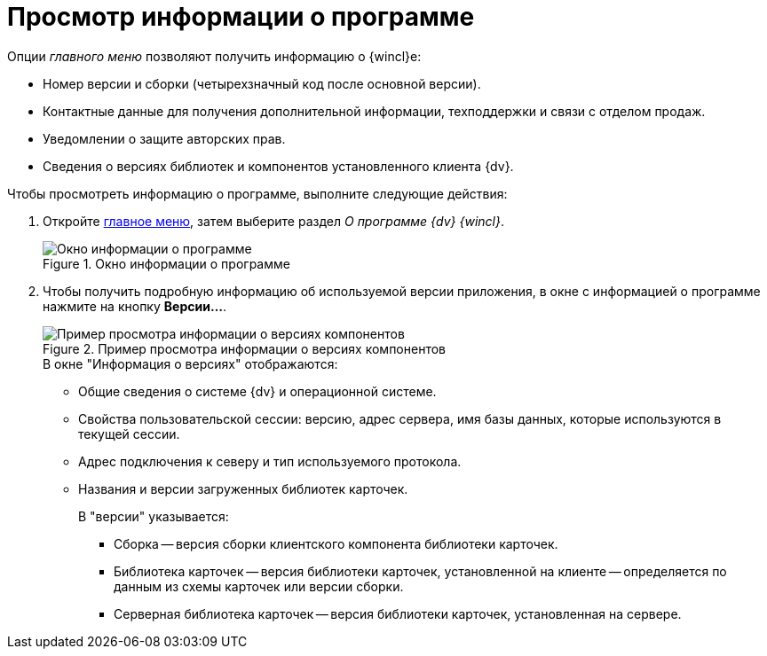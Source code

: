 = Просмотр информации о программе

.Опции _главного меню_ позволяют получить информацию о {wincl}е:
* Номер версии и сборки (четырехзначный код после основной версии).
* Контактные данные для получения дополнительной информации, техподдержки и связи с отделом продаж.
* Уведомлении о защите авторских прав.
* Сведения о версиях библиотек и компонентов установленного клиента {dv}.

.Чтобы просмотреть информацию о программе, выполните следующие действия:
. Откройте xref:interface-main-menu.adoc[главное меню], затем выберите раздел _О программе {dv} {wincl}_.
+
.Окно информации о программе
image::about.png[Окно информации о программе]
+
. Чтобы получить подробную информацию об используемой версии приложения, в окне с информацией о программе нажмите на кнопку *Версии...*.
+
.Пример просмотра информации о версиях компонентов
image::about-versions.png[Пример просмотра информации о версиях компонентов]
+
.В окне "Информация о версиях" отображаются:
* Общие сведения о системе {dv} и операционной системе.
* Свойства пользовательской сессии: версию, адрес сервера, имя базы данных, которые используются в текущей сессии.
* Адрес подключения к северу и тип используемого протокола.
* Названия и версии загруженных библиотек карточек.
+
.В "версии" указывается:
** Сборка -- версия сборки клиентского компонента библиотеки карточек.
** Библиотека карточек -- версия библиотеки карточек, установленной на клиенте -- определяется по данным из схемы карточек или версии сборки.
** Серверная библиотека карточек -- версия библиотеки карточек, установленная на сервере.
